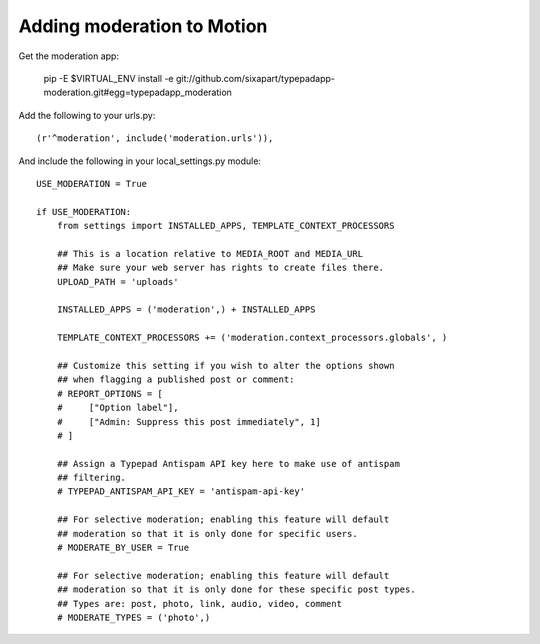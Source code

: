 Adding moderation to Motion
===========================

Get the moderation app:

    pip -E $VIRTUAL_ENV install -e git://github.com/sixapart/typepadapp-moderation.git#egg=typepadapp_moderation


Add the following to your urls.py::

    (r'^moderation', include('moderation.urls')),


And include the following in your local_settings.py module::

    USE_MODERATION = True
    
    if USE_MODERATION:
        from settings import INSTALLED_APPS, TEMPLATE_CONTEXT_PROCESSORS
        
        ## This is a location relative to MEDIA_ROOT and MEDIA_URL
        ## Make sure your web server has rights to create files there.
        UPLOAD_PATH = 'uploads'
        
        INSTALLED_APPS = ('moderation',) + INSTALLED_APPS

        TEMPLATE_CONTEXT_PROCESSORS += ('moderation.context_processors.globals', )

        ## Customize this setting if you wish to alter the options shown
        ## when flagging a published post or comment:        
        # REPORT_OPTIONS = [
        #     ["Option label"],
        #     ["Admin: Suppress this post immediately", 1]
        # ]
       
        ## Assign a Typepad Antispam API key here to make use of antispam
        ## filtering.
        # TYPEPAD_ANTISPAM_API_KEY = 'antispam-api-key'
        
        ## For selective moderation; enabling this feature will default
        ## moderation so that it is only done for specific users.
        # MODERATE_BY_USER = True
        
        ## For selective moderation; enabling this feature will default
        ## moderation so that it is only done for these specific post types.
        ## Types are: post, photo, link, audio, video, comment
        # MODERATE_TYPES = ('photo',)

